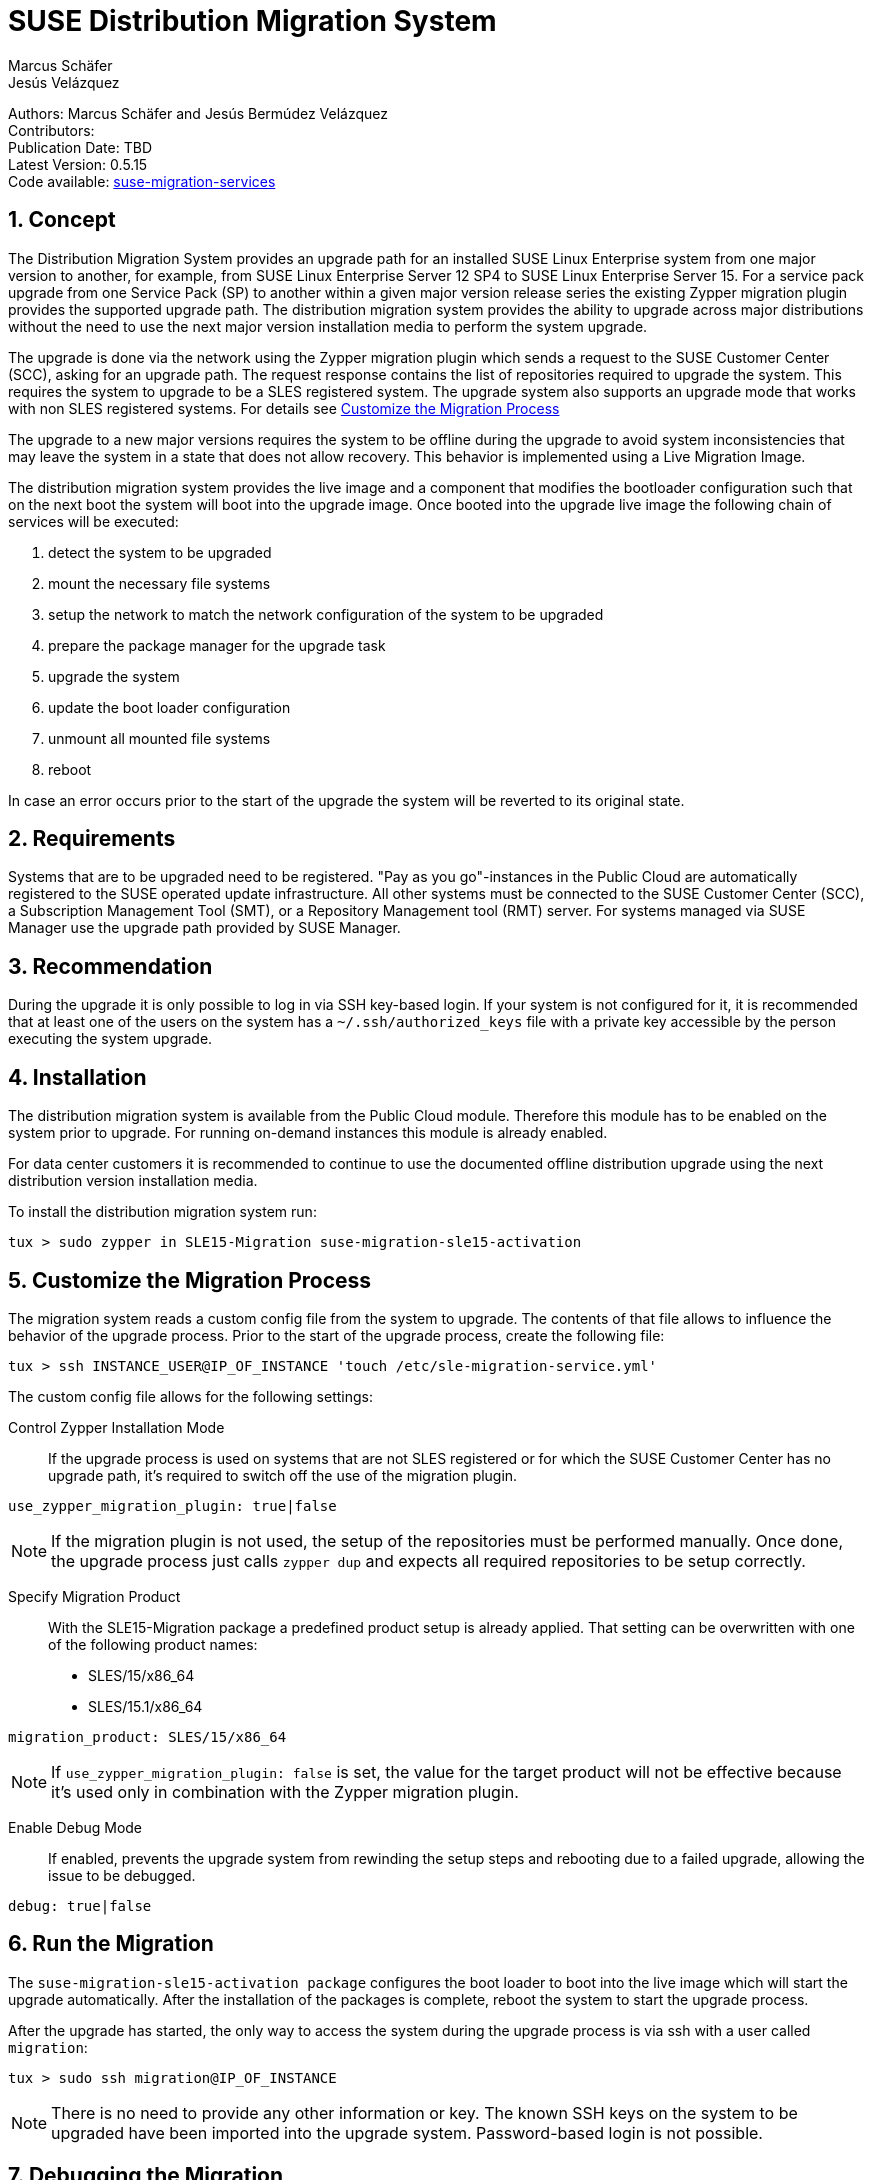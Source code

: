 = SUSE Distribution Migration System
Marcus Schäfer; Jesús Velázquez

:toc:
:icons: font
:numbered:

:Authors: Marcus Schäfer and Jesús Bermúdez Velázquez
:Publication_Date: TBD
:Latest_Version: 0.5.15
:Contributors: 
:Repo: https://github.com/SUSE/suse-migration-services[suse-migration-services]

ifdef::env-github[]
//Admonitions
:tip-caption: :bulb:
:note-caption: :information_source:
:important-caption: :heavy_exclamation_mark:
:caution-caption: :fire:
:warning-caption: :warning:
endif::[]

[%hardbreaks]
Authors: {Authors}
Contributors: {Contributors}
Publication Date: {Publication_Date}
Latest Version: {Latest_Version}
Code available: {Repo}

== Concept
The Distribution Migration System provides an upgrade path for an installed SUSE Linux Enterprise system from one major version to another, for example, from SUSE Linux Enterprise Server 12 SP4 to SUSE Linux Enterprise Server 15. For a service pack upgrade from one Service Pack (SP) to another within a given major version release series the existing Zypper migration plugin provides the supported upgrade path. The distribution migration system provides the ability to upgrade across major distributions without the need to use the next major version installation media to perform the system upgrade.

The upgrade is done via the network using the Zypper migration plugin which
sends a request to the SUSE Customer Center (SCC), asking for an upgrade path.
The request response contains the list of repositories required to upgrade the
system. This requires the system to upgrade to be a SLES registered system.
The upgrade system also supports an upgrade mode that works with non SLES
registered systems. For details see <<Customize the Migration Process>>

The upgrade to a new major versions requires the system to be offline during the upgrade to avoid system inconsistencies that may leave the system in a state that does not allow recovery. This behavior is implemented using a Live Migration Image.

The distribution migration system provides the live image and a component that modifies the bootloader configuration such that on the next boot the system will boot into the upgrade image. Once booted into the upgrade live image the following chain of services will be executed:

1. detect the system to be upgraded
2. mount the necessary file systems
3. setup the network to match the network configuration of the system to be upgraded
4. prepare the package manager for the upgrade task
5. upgrade the system
6. update the boot loader configuration
7. unmount all mounted file systems
8. reboot

In case an error occurs prior to the start of the upgrade the system will be reverted to its original state.

== Requirements
Systems that are to be upgraded need to be registered. "Pay as you go"-instances in the Public Cloud are automatically registered to the SUSE operated update infrastructure. All other systems must be connected to the SUSE Customer Center (SCC), a Subscription Management Tool (SMT), or a Repository Management tool (RMT) server. For systems managed via SUSE Manager use the upgrade path provided by SUSE Manager. 

== Recommendation
During the upgrade it is only possible to log in via SSH key-based login. If your system is not configured for it, it is recommended that at least one of the users on the system has a `~/.ssh/authorized_keys` file with a private key accessible by the person executing the system upgrade.

== Installation

The distribution migration system is available from the Public Cloud module. Therefore this module has to be enabled on the system prior to upgrade. For running on-demand instances this module is already enabled.

For data center customers it is recommended to continue to use the documented offline distribution upgrade using the next distribution version installation media.

To install the distribution migration system run:

[listing]
tux > sudo zypper in SLE15-Migration suse-migration-sle15-activation

== Customize the Migration Process

The migration system reads a custom config file from the system to upgrade.
The contents of that file allows to influence the behavior of the upgrade
process. Prior to the start of the upgrade process, create the following
file:

[listing]
tux > ssh INSTANCE_USER@IP_OF_INSTANCE 'touch /etc/sle-migration-service.yml'

The custom config file allows for the following settings:

Control Zypper Installation Mode::
If the upgrade process is used on systems that are not SLES registered
or for which the SUSE Customer Center has no upgrade path, it's required to
switch off the use of the migration plugin.

[listing]
use_zypper_migration_plugin: true|false

[NOTE]
If the migration plugin is not used, the setup of the repositories must
be performed manually. Once done, the upgrade process just calls `zypper dup`
and expects all required repositories to be setup correctly.

Specify Migration Product::
With the SLE15-Migration package a predefined product setup is
already applied. That setting can be overwritten with one of the
following product names:

* SLES/15/x86_64
* SLES/15.1/x86_64

[listing]
migration_product: SLES/15/x86_64

[NOTE]
If `use_zypper_migration_plugin: false` is set, the value for the
target product will not be effective because it's used only in
combination with the Zypper migration plugin.

Enable Debug Mode::
If enabled, prevents the upgrade system from rewinding the setup
steps and rebooting due to a failed upgrade, allowing the issue to
be debugged.

[listing]
debug: true|false

== Run the Migration

The `suse-migration-sle15-activation package` configures the boot loader to boot into the live image which will start the upgrade automatically. After the installation of the packages is complete, reboot the system to start the upgrade process.

After the upgrade has started, the only way to access the system during the
upgrade process is via ssh with a user called `migration`:

[listing]
tux > sudo ssh migration@IP_OF_INSTANCE

[NOTE]
There is no need to provide any other information or key. The known SSH keys on the system to be upgraded have been imported into the upgrade system. Password-based login is not possible.

== Debugging the Migration
In case of a upgrade failure, consult the migration log. The file `/etc/issue` will contain a pointer to the respective log file.

== After the Migration
Whether the upgrade succeeded or not, a log file is available in
`/var/log/distro_migration.log` and it will contain information
about the upgrade process. If the upgrade failed and the issues have been successfully debugged, the file `/etc/issue` should be cleared.

== Caveats and Unsupported Conditions
* Configuration files that have been modified in the original system will not be overwritten by the upgrade process. The new version of the respective configuration file will be copied into the same directory with the file name extension `.rpmnew`. It is recommended to compare the existing and the new configuration files and make manual adjustments when needed.
* Public Cloud instances from SUSE images have a custom `/etc/motd` file that makes a reference the distribution version. This needs to be updated manually after the upgrade.
* Repositories not registered via SUSEConnect and added to the system manually will remain untouched.
* For Public Cloud instances the metadata will not change. As far as the cloud framework is concerned, you will still be running a "SLES 12 SP4" instance even if you upgraded to SLES 15. This cannot be changed.
* Upgrade is only possible for systems that have direct access to the root file system from the boot loader.
* Upgrade is only possible for systems that use unencrypted root file systems, at the OS level. Encrypting the root device using a cloud framework encryption mechanism happens at a different level.
* Upgrade has been tested for SLES 12 SP4 to SLES 15
